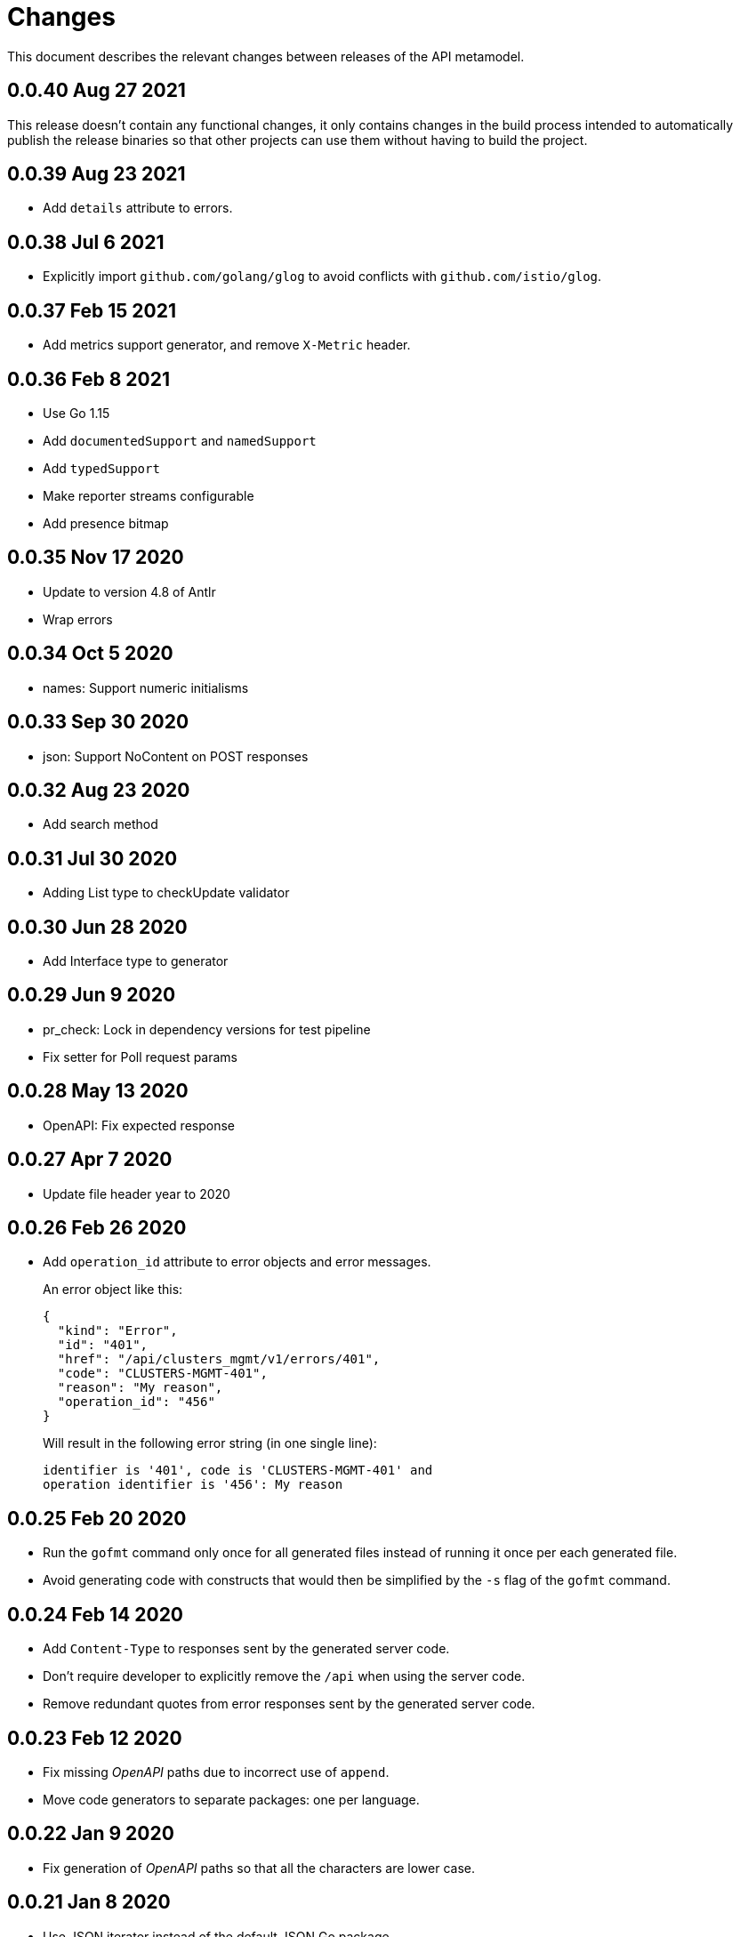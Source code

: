 = Changes

This document describes the relevant changes between releases of the
API metamodel.

== 0.0.40 Aug 27 2021

This release doesn't contain any functional changes, it only contains changes
in the build process intended to automatically publish the release binaries so
that other projects can use them without having to build the project.

== 0.0.39 Aug 23 2021

- Add `details` attribute to errors.

== 0.0.38 Jul 6 2021

- Explicitly import `github.com/golang/glog` to avoid conflicts with
  `github.com/istio/glog`.

== 0.0.37 Feb 15 2021

- Add metrics support generator, and remove `X-Metric` header.

== 0.0.36 Feb 8 2021

- Use Go 1.15
- Add `documentedSupport` and `namedSupport`
- Add `typedSupport`
- Make reporter streams configurable
- Add presence bitmap

== 0.0.35 Nov 17 2020

- Update to version 4.8 of Antlr
- Wrap errors

== 0.0.34 Oct 5 2020

- names: Support numeric initialisms

== 0.0.33 Sep 30 2020

- json: Support NoContent on POST responses

== 0.0.32 Aug 23 2020

- Add search method

== 0.0.31 Jul 30 2020

- Adding List type to checkUpdate validator

== 0.0.30 Jun 28 2020

- Add Interface type to generator

== 0.0.29 Jun 9 2020

- pr_check: Lock in dependency versions for test pipeline
- Fix setter for Poll request params

== 0.0.28 May 13 2020

- OpenAPI: Fix expected response

== 0.0.27 Apr 7 2020

- Update file header year to 2020

== 0.0.26 Feb 26 2020

- Add `operation_id` attribute to error objects and error messages.
+
An error object like this:
+
[source,json]
----
{
  "kind": "Error",
  "id": "401",
  "href": "/api/clusters_mgmt/v1/errors/401",
  "code": "CLUSTERS-MGMT-401",
  "reason": "My reason",
  "operation_id": "456"
}
----
+
Will result in the following error string (in one single line):
+
....
identifier is '401', code is 'CLUSTERS-MGMT-401' and
operation identifier is '456': My reason
....

== 0.0.25 Feb 20 2020

- Run the `gofmt` command only once for all generated files instead of running
  it once per each generated file.
- Avoid generating code with constructs that would then be simplified by the
  `-s` flag of the `gofmt` command.

== 0.0.24 Feb 14 2020

- Add `Content-Type` to responses sent by the generated server code.
- Don't require developer to explicitly remove the `/api` when using the
  server code.
- Remove redundant quotes from error responses sent by the generated
  server code.

== 0.0.23 Feb 12 2020

- Fix missing _OpenAPI_ paths due to incorrect use of `append`.
- Move code generators to separate packages: one per language.

== 0.0.22 Jan 9 2020

- Fix generation of _OpenAPI_ paths so that all the characters are lower case.

== 0.0.21 Jan 8 2020

- Use JSON iterator instead of the default JSON Go package.

== 0.0.20 Dec 18 2019

- Fix conversion of errors to JSON so that the `kind` attribute is generated
  correctly.

== 0.0.19 Dec 12 2019

- Don't fail on wrong kind.

== 0.0.18 Nov 25 2019

- Add stage URL and `securitySchemes` to the generated _OpenAPI_
  specifications.

== 0.0.17 Nov 23 2019

- Add semantic checks.
- Add support for default values.
- Check default values of paging parameters.

== 0.0.16 Nov 19 2019

- Add simple conversion from AsciiDoc to Markdown.

== 0.0.15 Nov 19 2019

- Add support for the version metadata resource.

== 0.0.14 Nov 17 2019

- Add `Poll` method to clients that have a `Get` method.

== 0.0.13 Nov 14 2019

- Fix imports of `helpers` and `errors` packages.

== 0.0.12 Nov 4 2019

- Add _OpenAPI_ specification generator.

== 0.0.11 Oct 27 2019

- Improve parsing of initialisms.
- Fix the method not allowed code.
- Send not found when server returns `nil` target.
- Generate service and version servers.
- Don't generate files with execution permission.

== 0.0.10 Oct 25 2019

- Make HTTP server adapters stateless.

== 0.0.9 Oct 15 2019

- Generate shorter adapter names.
- Use constants from the `http` package.
- Shorter _read_ and _write_ names.
- Rename `SetStatusCode` to `Status`.
- Improve naming of variables.
- Set default status.
- Move errors and helpers generators to separate files.

== 0.0.8 Oct 12 2019

- Use a private model for tests.
- Improve support for maps of objects.

== 0.0.7 Sep 13 2019

- Keep concepts sorted by name.
- Don't generate empty `const` block for errors.
- Add `Copy` method to builders.

== 0.0.6 Sep 12 2019

- Explicitly enable Go modules so that the build works correctly when the
  project is located inside the Go path.

== 0.0.5 Sep 10 2019

- Fix generation of field names for query parameters.
- Remove `query` and `path` fields from request objects.
- Remove unused imports.

== 0.0.4 Sep 03 2019

- Generated servers parse request query arguments.

== 0.0.3 Aug 27 2019

- Don't install binaries.

== 0.0.2 Aug 27 2019

- Added new `check` command that loads and checks the model but doesn't
  generate any code.

== 0.0.1 Aug 23 2019

- Initial release.
